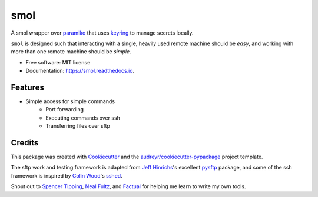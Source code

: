 ======
smol
======


.. image:: https://img.shields.io/pypi/v/smol.svg
        :target: https://pypi.python.org/pypi/smol

.. image:: https://img.shields.io/travis/michaelbilow/smol.svg
        :target: https://travis-ci.org/michaelbilow/smol

.. image:: https://readthedocs.org/projects/smol/badge/?version=latest
        :target: https://smol.readthedocs.io/en/latest/?badge=latest
        :alt: Documentation Status


A smol wrapper over paramiko_ that uses keyring_ to
manage secrets locally.

``smol`` is designed such that interacting with a
single, heavily used remote machine should
be *easy*, and working with more than one remote
machine should be *simple*.


* Free software: MIT license
* Documentation: https://smol.readthedocs.io.


Features
--------

* Simple access for simple commands
    - Port forwarding
    - Executing commands over ssh
    - Transferring files over sftp

Credits
-------

This package was created with Cookiecutter_
and the `audreyr/cookiecutter-pypackage`_ project template.

The sftp work and testing framework is adapted from `Jeff Hinrichs`_'s
excellent pysftp_ package, and some of the ssh
framework is inspired by `Colin Wood`_'s sshed_.

Shout out to `Spencer Tipping`_, `Neal Fultz`_, and `Factual`_
for helping me learn to write my own tools.

.. _Cookiecutter: https://github.com/audreyr/cookiecutter
.. _`audreyr/cookiecutter-pypackage`: https://github.com/audreyr/cookiecutter-pypackage
.. _paramiko: http://www.paramiko.org/
.. _sshed: https://github.com/cwood/sshed
.. _pysftp: https://bitbucket.org/dundeemt/pysftp
.. _keyring: https://github.com/jaraco/keyring
.. _Jeff Hinrichs: https://bitbucket.org/dundeemt/
.. _Colin Wood: https://github.com/cwood
.. _Spencer Tipping: https://github.com/spencertipping
.. _Neal Fultz: https://github.com/nfultz
.. _Factual: https://www.factual.com
